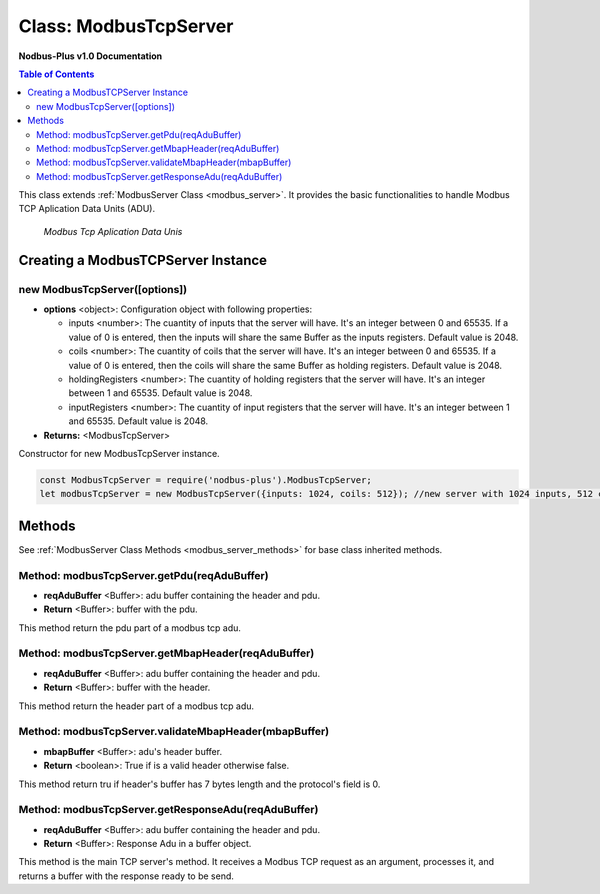 .. _modbus_tcp_server:

======================
Class: ModbusTcpServer
======================

**Nodbus-Plus v1.0 Documentation**

.. contents:: Table of Contents
   :depth: 3

This class extends :ref:`ModbusServer Class <modbus_server>`. It provides the basic functionalities to handle Modbus TCP Aplication Data Units (ADU).

.. Figure:: /images/tcp_adu.png

   *Modbus Tcp Aplication Data Unis*


Creating a ModbusTCPServer Instance
===================================


new ModbusTcpServer([options])
-------------------------------

* **options** <object>: Configuration object with following properties:

  * inputs <number>: The cuantity of inputs that the server will have. It's an integer between 0 and 65535. If a value of 0 is entered, then the inputs will share the same Buffer as the inputs registers. Default value is 2048.

  * coils <number>: The cuantity of coils that the server will have. It's an integer between 0 and 65535. If a value of 0 is entered, then the coils will share the same Buffer as holding registers. Default value is 2048.

  * holdingRegisters <number>: The cuantity of holding registers that the server will have. It's an integer between 1 and 65535. Default value is 2048.
  
  * inputRegisters <number>: The cuantity of input registers that the server will have. It's an integer between 1 and 65535. Default value is 2048.

* **Returns:** <ModbusTcpServer>

Constructor for new ModbusTcpServer instance.

.. code-block:: javascript

      const ModbusTcpServer = require('nodbus-plus').ModbusTcpServer;
      let modbusTcpServer = new ModbusTcpServer({inputs: 1024, coils: 512}); //new server with 1024 inputs, 512 coils and 2048 holding and inputs registers


Methods
=======

See :ref:`ModbusServer Class Methods <modbus_server_methods>` for base class inherited methods.

Method: modbusTcpServer.getPdu(reqAduBuffer)
----------------------------------------------

* **reqAduBuffer** <Buffer>: adu buffer containing the header and pdu.
* **Return** <Buffer>: buffer with the pdu.

This method return the pdu part of a modbus tcp adu.


Method: modbusTcpServer.getMbapHeader(reqAduBuffer)
---------------------------------------------------

* **reqAduBuffer** <Buffer>: adu buffer containing the header and pdu.
* **Return** <Buffer>: buffer with the header.

This method return the header part of a modbus tcp adu.


Method: modbusTcpServer.validateMbapHeader(mbapBuffer)
------------------------------------------------------

* **mbapBuffer** <Buffer>: adu's header buffer.
* **Return** <boolean>: True if is a valid header otherwise false.


This method return tru if header's buffer has 7 bytes length and the protocol's field is 0.


Method: modbusTcpServer.getResponseAdu(reqAduBuffer)
----------------------------------------------------

* **reqAduBuffer** <Buffer>: adu buffer containing the header and pdu.
* **Return** <Buffer>: Response Adu in a buffer object.


This method is the main TCP server's method. It receives a Modbus TCP request as an argument, processes it, and returns a buffer with the response ready to be send.